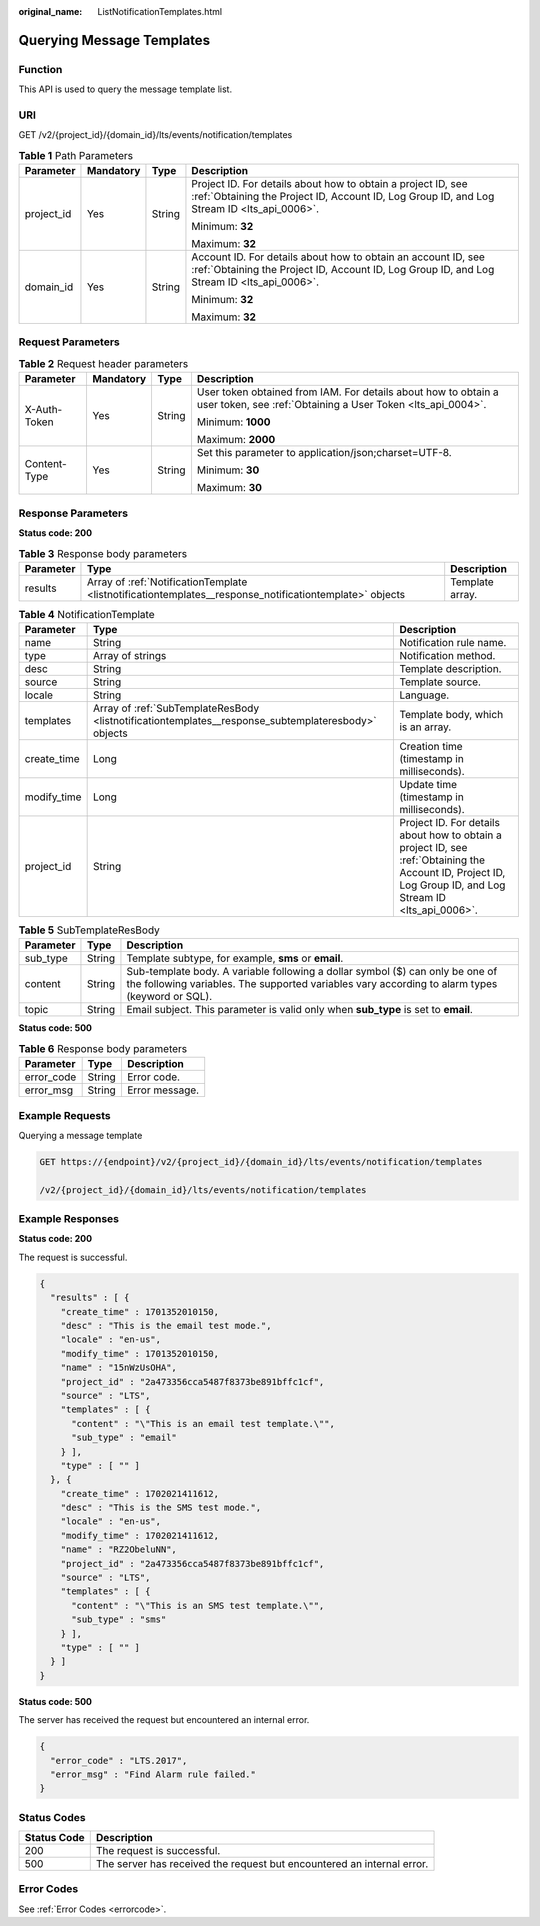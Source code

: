 :original_name: ListNotificationTemplates.html

.. _ListNotificationTemplates:

Querying Message Templates
==========================

Function
--------

This API is used to query the message template list.

URI
---

GET /v2/{project_id}/{domain_id}/lts/events/notification/templates

.. table:: **Table 1** Path Parameters

   +-----------------+-----------------+-----------------+-------------------------------------------------------------------------------------------------------------------------------------------------------------+
   | Parameter       | Mandatory       | Type            | Description                                                                                                                                                 |
   +=================+=================+=================+=============================================================================================================================================================+
   | project_id      | Yes             | String          | Project ID. For details about how to obtain a project ID, see :ref:`Obtaining the Project ID, Account ID, Log Group ID, and Log Stream ID <lts_api_0006>`.  |
   |                 |                 |                 |                                                                                                                                                             |
   |                 |                 |                 | Minimum: **32**                                                                                                                                             |
   |                 |                 |                 |                                                                                                                                                             |
   |                 |                 |                 | Maximum: **32**                                                                                                                                             |
   +-----------------+-----------------+-----------------+-------------------------------------------------------------------------------------------------------------------------------------------------------------+
   | domain_id       | Yes             | String          | Account ID. For details about how to obtain an account ID, see :ref:`Obtaining the Project ID, Account ID, Log Group ID, and Log Stream ID <lts_api_0006>`. |
   |                 |                 |                 |                                                                                                                                                             |
   |                 |                 |                 | Minimum: **32**                                                                                                                                             |
   |                 |                 |                 |                                                                                                                                                             |
   |                 |                 |                 | Maximum: **32**                                                                                                                                             |
   +-----------------+-----------------+-----------------+-------------------------------------------------------------------------------------------------------------------------------------------------------------+

Request Parameters
------------------

.. table:: **Table 2** Request header parameters

   +-----------------+-----------------+-----------------+-------------------------------------------------------------------------------------------------------------------------------+
   | Parameter       | Mandatory       | Type            | Description                                                                                                                   |
   +=================+=================+=================+===============================================================================================================================+
   | X-Auth-Token    | Yes             | String          | User token obtained from IAM. For details about how to obtain a user token, see :ref:`Obtaining a User Token <lts_api_0004>`. |
   |                 |                 |                 |                                                                                                                               |
   |                 |                 |                 | Minimum: **1000**                                                                                                             |
   |                 |                 |                 |                                                                                                                               |
   |                 |                 |                 | Maximum: **2000**                                                                                                             |
   +-----------------+-----------------+-----------------+-------------------------------------------------------------------------------------------------------------------------------+
   | Content-Type    | Yes             | String          | Set this parameter to application/json;charset=UTF-8.                                                                         |
   |                 |                 |                 |                                                                                                                               |
   |                 |                 |                 | Minimum: **30**                                                                                                               |
   |                 |                 |                 |                                                                                                                               |
   |                 |                 |                 | Maximum: **30**                                                                                                               |
   +-----------------+-----------------+-----------------+-------------------------------------------------------------------------------------------------------------------------------+

Response Parameters
-------------------

**Status code: 200**

.. table:: **Table 3** Response body parameters

   +-----------+---------------------------------------------------------------------------------------------------------+-----------------+
   | Parameter | Type                                                                                                    | Description     |
   +===========+=========================================================================================================+=================+
   | results   | Array of :ref:`NotificationTemplate <listnotificationtemplates__response_notificationtemplate>` objects | Template array. |
   +-----------+---------------------------------------------------------------------------------------------------------+-----------------+

.. _listnotificationtemplates__response_notificationtemplate:

.. table:: **Table 4** NotificationTemplate

   +-------------+-----------------------------------------------------------------------------------------------------+------------------------------------------------------------------------------------------------------------------------------------------------------------+
   | Parameter   | Type                                                                                                | Description                                                                                                                                                |
   +=============+=====================================================================================================+============================================================================================================================================================+
   | name        | String                                                                                              | Notification rule name.                                                                                                                                    |
   +-------------+-----------------------------------------------------------------------------------------------------+------------------------------------------------------------------------------------------------------------------------------------------------------------+
   | type        | Array of strings                                                                                    | Notification method.                                                                                                                                       |
   +-------------+-----------------------------------------------------------------------------------------------------+------------------------------------------------------------------------------------------------------------------------------------------------------------+
   | desc        | String                                                                                              | Template description.                                                                                                                                      |
   +-------------+-----------------------------------------------------------------------------------------------------+------------------------------------------------------------------------------------------------------------------------------------------------------------+
   | source      | String                                                                                              | Template source.                                                                                                                                           |
   +-------------+-----------------------------------------------------------------------------------------------------+------------------------------------------------------------------------------------------------------------------------------------------------------------+
   | locale      | String                                                                                              | Language.                                                                                                                                                  |
   +-------------+-----------------------------------------------------------------------------------------------------+------------------------------------------------------------------------------------------------------------------------------------------------------------+
   | templates   | Array of :ref:`SubTemplateResBody <listnotificationtemplates__response_subtemplateresbody>` objects | Template body, which is an array.                                                                                                                          |
   +-------------+-----------------------------------------------------------------------------------------------------+------------------------------------------------------------------------------------------------------------------------------------------------------------+
   | create_time | Long                                                                                                | Creation time (timestamp in milliseconds).                                                                                                                 |
   +-------------+-----------------------------------------------------------------------------------------------------+------------------------------------------------------------------------------------------------------------------------------------------------------------+
   | modify_time | Long                                                                                                | Update time (timestamp in milliseconds).                                                                                                                   |
   +-------------+-----------------------------------------------------------------------------------------------------+------------------------------------------------------------------------------------------------------------------------------------------------------------+
   | project_id  | String                                                                                              | Project ID. For details about how to obtain a project ID, see :ref:`Obtaining the Account ID, Project ID, Log Group ID, and Log Stream ID <lts_api_0006>`. |
   +-------------+-----------------------------------------------------------------------------------------------------+------------------------------------------------------------------------------------------------------------------------------------------------------------+

.. _listnotificationtemplates__response_subtemplateresbody:

.. table:: **Table 5** SubTemplateResBody

   +-----------+--------+---------------------------------------------------------------------------------------------------------------------------------------------------------------------------------+
   | Parameter | Type   | Description                                                                                                                                                                     |
   +===========+========+=================================================================================================================================================================================+
   | sub_type  | String | Template subtype, for example, **sms** or **email**.                                                                                                                            |
   +-----------+--------+---------------------------------------------------------------------------------------------------------------------------------------------------------------------------------+
   | content   | String | Sub-template body. A variable following a dollar symbol ($) can only be one of the following variables. The supported variables vary according to alarm types (keyword or SQL). |
   +-----------+--------+---------------------------------------------------------------------------------------------------------------------------------------------------------------------------------+
   | topic     | String | Email subject. This parameter is valid only when **sub_type** is set to **email**.                                                                                              |
   +-----------+--------+---------------------------------------------------------------------------------------------------------------------------------------------------------------------------------+

**Status code: 500**

.. table:: **Table 6** Response body parameters

   ========== ====== ==============
   Parameter  Type   Description
   ========== ====== ==============
   error_code String Error code.
   error_msg  String Error message.
   ========== ====== ==============

Example Requests
----------------

Querying a message template

.. code-block:: text

   GET https://{endpoint}/v2/{project_id}/{domain_id}/lts/events/notification/templates

   /v2/{project_id}/{domain_id}/lts/events/notification/templates

Example Responses
-----------------

**Status code: 200**

The request is successful.

.. code-block::

   {
     "results" : [ {
       "create_time" : 1701352010150,
       "desc" : "This is the email test mode.",
       "locale" : "en-us",
       "modify_time" : 1701352010150,
       "name" : "15nWzUsOHA",
       "project_id" : "2a473356cca5487f8373be891bffc1cf",
       "source" : "LTS",
       "templates" : [ {
         "content" : "\"This is an email test template.\"",
         "sub_type" : "email"
       } ],
       "type" : [ "" ]
     }, {
       "create_time" : 1702021411612,
       "desc" : "This is the SMS test mode.",
       "locale" : "en-us",
       "modify_time" : 1702021411612,
       "name" : "RZ2ObeluNN",
       "project_id" : "2a473356cca5487f8373be891bffc1cf",
       "source" : "LTS",
       "templates" : [ {
         "content" : "\"This is an SMS test template.\"",
         "sub_type" : "sms"
       } ],
       "type" : [ "" ]
     } ]
   }

**Status code: 500**

The server has received the request but encountered an internal error.

.. code-block::

   {
     "error_code" : "LTS.2017",
     "error_msg" : "Find Alarm rule failed."
   }

Status Codes
------------

+-------------+------------------------------------------------------------------------+
| Status Code | Description                                                            |
+=============+========================================================================+
| 200         | The request is successful.                                             |
+-------------+------------------------------------------------------------------------+
| 500         | The server has received the request but encountered an internal error. |
+-------------+------------------------------------------------------------------------+

Error Codes
-----------

See :ref:`Error Codes <errorcode>`.
